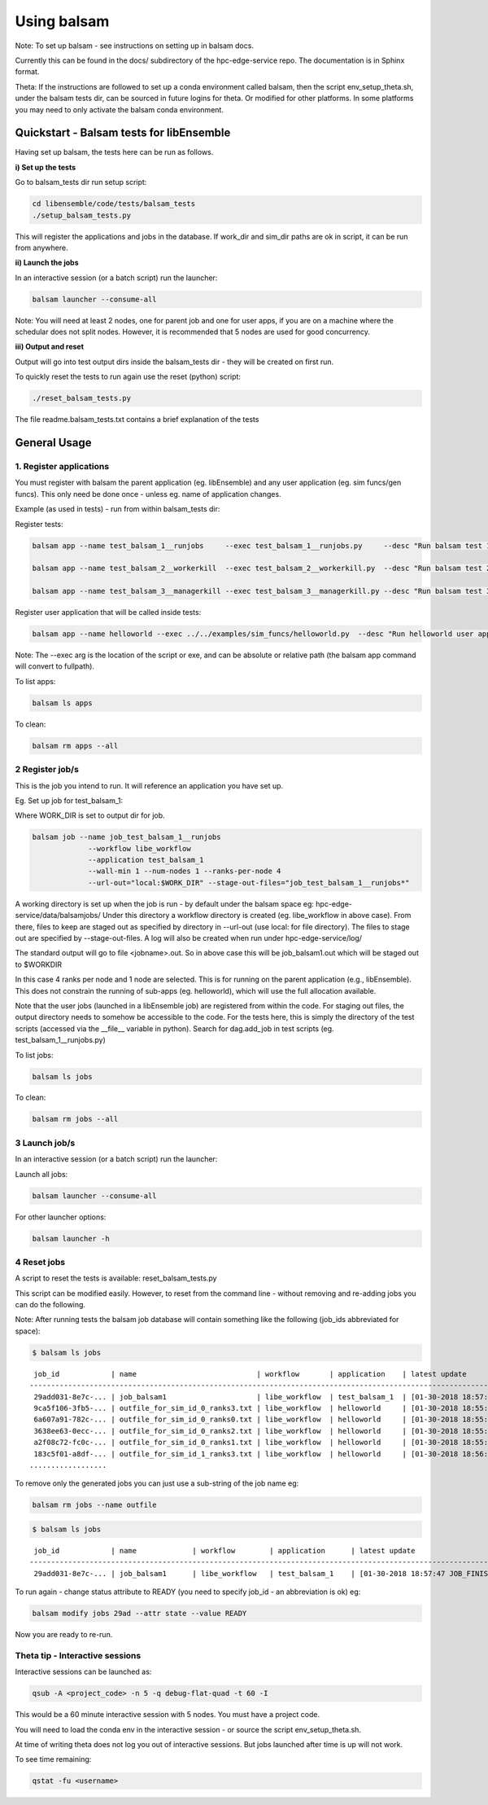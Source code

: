============
Using balsam
============

Note: To set up balsam - see instructions on setting up in balsam docs.

Currently this can be found in the docs/ subdirectory of the hpc-edge-service repo. The documentation is in Sphinx format.

Theta:
If the instructions are followed to set up a conda environment called balsam, then the script env_setup_theta.sh, under the balsam tests dir, can be sourced in future logins for theta. Or modified for other platforms. In some platforms you may need to only activate the balsam conda environment.

-----------------------------------------
Quickstart - Balsam tests for libEnsemble
-----------------------------------------

Having set up balsam, the tests here can be run as follows.

**i) Set up the tests**

Go to balsam_tests dir run setup script:

.. code-block:: bash

  cd libensemble/code/tests/balsam_tests
  ./setup_balsam_tests.py

This will register the applications and jobs in the database. If work_dir and sim_dir paths are ok in script, it can be run from anywhere.

**ii) Launch the jobs**

In an interactive session (or a batch script) run the launcher:

.. code-block:: bash

  balsam launcher --consume-all

Note: You will need at least 2 nodes, one for parent job and one for user apps, if you are on a machine where the schedular does not split nodes. However, it is recommended that 5 nodes are used for good concurrency.

**iii) Output and reset**

Output will go into test output dirs inside the balsam_tests dir - they will be created on first run.

To quickly reset the tests to run again use the reset (python) script:

.. code-block:: bash

  ./reset_balsam_tests.py

The file readme.balsam_tests.txt contains a brief explanation of the tests


-------------
General Usage
-------------

1. Register applications
------------------------

You must register with balsam the parent application (eg. libEnsemble) and any user application (eg. sim funcs/gen funcs).
This only need be done once - unless eg. name of application changes.

Example (as used in tests) - run from within balsam_tests dir:

Register tests:

.. code-block:: bash

    balsam app --name test_balsam_1__runjobs     --exec test_balsam_1__runjobs.py     --desc "Run balsam test 1"

    balsam app --name test_balsam_2__workerkill  --exec test_balsam_2__workerkill.py  --desc "Run balsam test 2"

    balsam app --name test_balsam_3__managerkill --exec test_balsam_3__managerkill.py --desc "Run balsam test 3"

Register user application that will be called inside tests:

.. code-block:: bash

    balsam app --name helloworld --exec ../../examples/sim_funcs/helloworld.py  --desc "Run helloworld user app"

Note: The --exec arg is the location of the script or exe, and can be absolute or relative path (the balsam app command will convert to fullpath).

To list apps:

.. code-block:: bash

  balsam ls apps

To clean:

.. code-block:: bash

  balsam rm apps --all



2 Register job/s
----------------

This is the job you intend to run. It will reference an application you have set up.

Eg. Set up job for test_balsam_1:

Where WORK_DIR is set to output dir for job.

.. code-block:: bash

  balsam job --name job_test_balsam_1__runjobs
               --workflow libe_workflow
               --application test_balsam_1
               --wall-min 1 --num-nodes 1 --ranks-per-node 4
               --url-out="local:$WORK_DIR" --stage-out-files="job_test_balsam_1__runjobs*"

A working directory is set up when the job is run - by default under the balsam space eg: hpc-edge-service/data/balsamjobs/ Under this directory a workflow directory is created (eg. libe_workflow in above case). From there, files to keep are staged out as specified by directory in --url-out (use local: for file directory). The files to stage out are specified by --stage-out-files.
A log will also be created when run under hpc-edge-service/log/

The standard output will go to file <jobname>.out. So in above case this will be job_balsam1.out which will be staged out to $WORKDIR


In this case 4 ranks per node and 1 node are selected. This is for running on the parent application (e.g., libEnsemble). This does not constrain the running of sub-apps (eg. helloworld), which will use the full allocation available.

Note that the user jobs (launched in a libEnsemble job) are registered from within the code. For staging out files, the output directory needs to somehow be accessible to the code. For the tests here, this is simply the directory of the test scripts (accessed via the __file__ variable in python). Search for dag.add_job in test scripts (eg. test_balsam_1__runjobs.py)


To list jobs:

.. code-block:: bash

  balsam ls jobs

To clean:

.. code-block:: bash

  balsam rm jobs --all


3 Launch job/s
--------------

In an interactive session (or a batch script) run the launcher:

Launch all jobs:

.. code-block:: bash

  balsam launcher --consume-all

For other launcher options:

.. code-block:: bash

  balsam launcher -h


4 Reset jobs
------------

A script to reset the tests is available: reset_balsam_tests.py

This script can be modified easily. However, to reset from the command line - without removing and re-adding jobs you can do the following.


Note: After running tests the balsam job database will contain something like the following (job_ids abbreviated for space):

.. code-block:: bash

  $ balsam ls jobs

::

     job_id            | name                            | workflow       | application    | latest update
    -------------------------------------------------------------------------------------------------------------
     29add031-8e7c-... | job_balsam1                     | libe_workflow  | test_balsam_1  | [01-30-2018 18:57:47 JOB_FINISHED]
     9ca5f106-3fb5-... | outfile_for_sim_id_0_ranks3.txt | libe_workflow  | helloworld     | [01-30-2018 18:55:18 JOB_FINISHED]
     6a607a91-782c-... | outfile_for_sim_id_0_ranks0.txt | libe_workflow  | helloworld     | [01-30-2018 18:55:31 JOB_FINISHED]
     3638ee63-0ecc-... | outfile_for_sim_id_0_ranks2.txt | libe_workflow  | helloworld     | [01-30-2018 18:55:44 JOB_FINISHED]
     a2f08c72-fc0c-... | outfile_for_sim_id_0_ranks1.txt | libe_workflow  | helloworld     | [01-30-2018 18:55:57 JOB_FINISHED]
     183c5f01-a8df-... | outfile_for_sim_id_1_ranks3.txt | libe_workflow  | helloworld     | [01-30-2018 18:56:10 JOB_FINISHED]
    ..................


To remove only the generated jobs you can just use a sub-string of the job name eg:

.. code-block:: bash

  balsam rm jobs --name outfile



.. code-block:: bash

  $ balsam ls jobs

::

     job_id            | name             | workflow        | application      | latest update
    -----------------------------------------------------------------------------------------------------------------------
     29add031-8e7c-... | job_balsam1      | libe_workflow   | test_balsam_1    | [01-30-2018 18:57:47 JOB_FINISHED]


To run again - change status attribute to READY (you need to specify job_id - an abbreviation is ok) eg:


.. code-block:: bash

  balsam modify jobs 29ad --attr state --value READY

Now you are ready to re-run.


Theta tip - Interactive sessions
--------------------------------

Interactive sessions can be launched as:

.. code-block:: bash

  qsub -A <project_code> -n 5 -q debug-flat-quad -t 60 -I

This would be a 60 minute interactive session with 5 nodes. You must have a project code.

You will need to load the conda env in the interactive session - or source the script env_setup_theta.sh.

At time of writing theta does not log you out of interactive sessions. But jobs launched after time is up will not work.

To see time remaining:


.. code-block:: bash

  qstat -fu <username>
